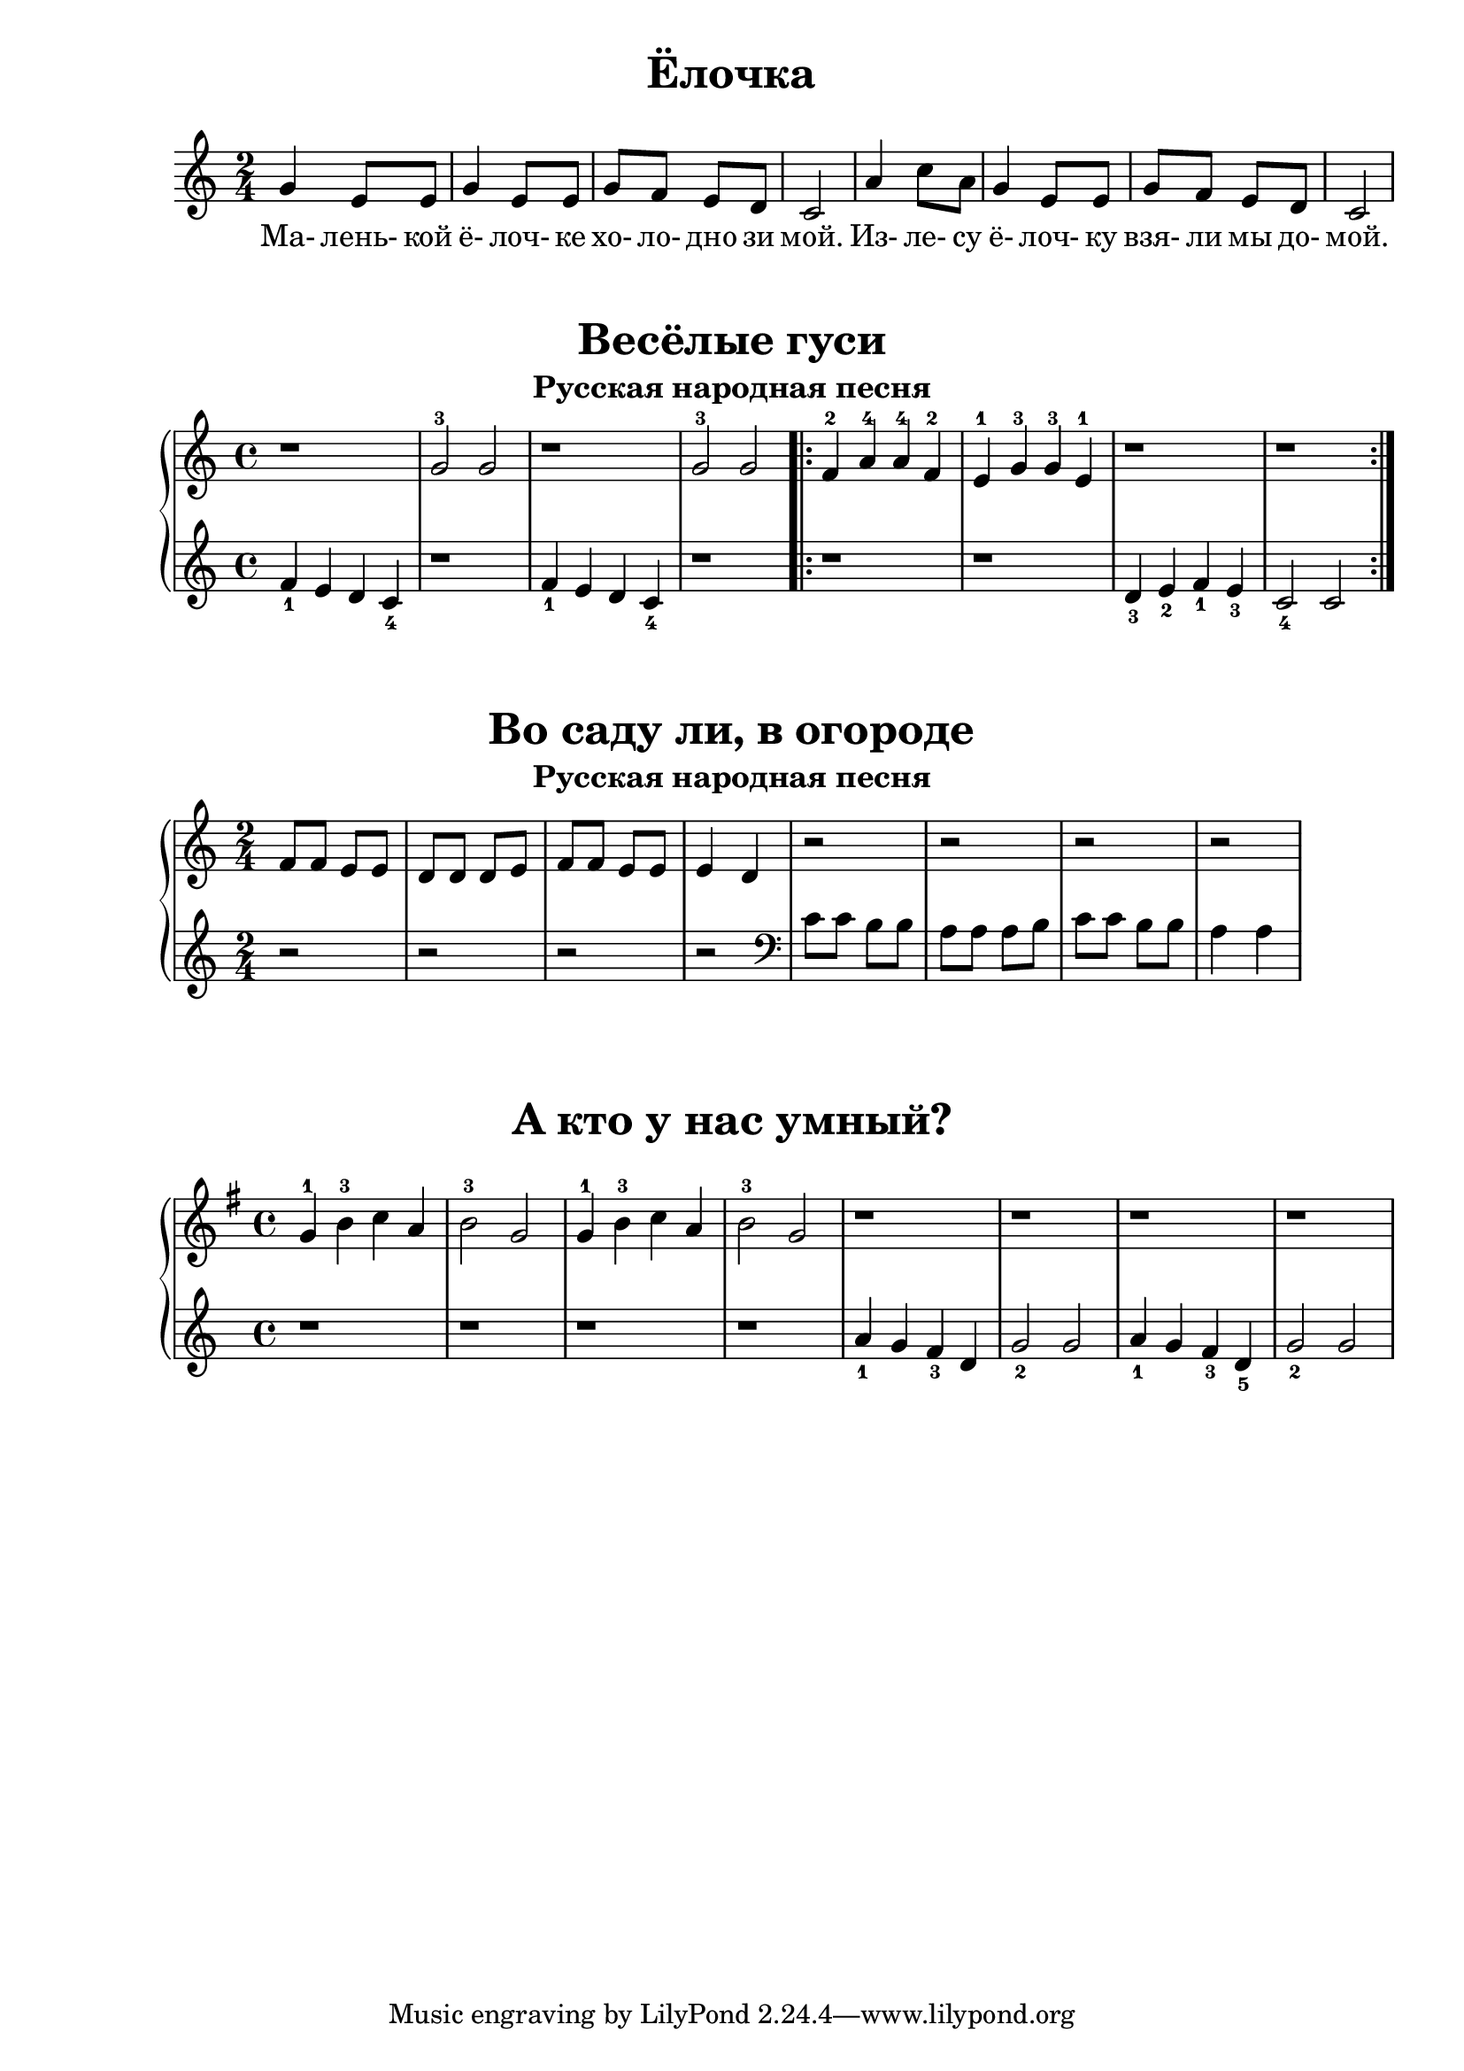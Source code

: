 \version "2.18.2"

\book {
	\paper {
		print-all-headers = ##t
	}

	\score {
		\new  Staff {
			\key c \major
			\time 2/4
			\relative {
				g'4 e8 e |
				g4 e8 e |
				g f e d |
				c2 |
				a'4 c8 a |
				g4 e8 e |
				g f e d |
				c2 |
			}
			\addlyrics {
				Ма- лень- кой ё- лоч- ке хо- ло- дно зи мой.
				Из- ле- су ё- лоч- ку взя- ли мы до- мой.
			}
		}
		\header {
			title="Ёлочка"
		}
	}

	\score {
		\new PianoStaff <<
			\new Staff {
				\key c \major
				\time 4/4
				\relative {
					r1 |
					g'2-3 g |
					r1 |
					g2-3 g |
					\repeat volta 2 {
						f4-2 a-4 a-4 f-2 |
						e-1 g-3 g-3 e-1 |
						r1 |
						r
					}
				}
			}
			\new Staff {
				\relative {
					f'4_1 e d c_4 |
					r1 |
					f4_1 e d c_4 |
					r1 |
					\repeat volta 2 {
						r1 |
						r |
						d4_3 e_2 f_1 e_3 |
						c2_4 c |
					}
				}
			}
		>>
		\header {
			title="Весёлые гуси"
			subtitle="Русская народная песня"
		}
	}

	\score {
		\new PianoStaff <<
			\new Staff {
				\key c \major
				\time 2/4
				\relative {
					f'8 f e e |
					d d d e |
					f f e e |
					e4 d |
					r2 |
					r |
					r |
					r |
				}

			}
			\new Staff {
				\relative {
					r2 |
					r |
					r |
					r |
					\clef "bass"
					c'8 c b b |
					a a a b |
					c c b b |
					a4 a |
				}
			}
		>>
		\header {
			title="Во саду ли, в огороде"
			subtitle="Русская народная песня"
		}

	}

	\score {
		\new PianoStaff <<
			\new Staff {
				\key g \major
				\time 4/4
				\relative {
					g'4-1 b-3 c a |
					b2-3 g |
					g4-1 b-3 c a |
					b2-3 g |
					r1 |
					r1 |
					r1 |
					r1 |
				}
			}
			\new Staff {
				\relative {
					r1 |
					r1 |
					r1 |
					r1 |
					a'4_1 g f_3 d |
					g2_2 g |
					a4_1 g f_3 d_5 |
					g2_2 g |
				}
			}
		>>
		\header {
			title="А кто у нас умный?"
		}
	}
}

